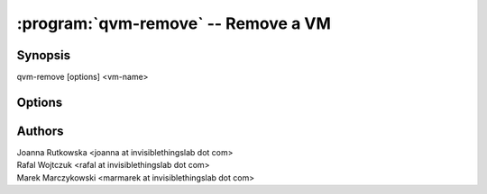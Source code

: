 .. program:: qvm-remove

====================================
:program:`qvm-remove` -- Remove a VM
====================================

Synopsis
========
| qvm-remove [options] <vm-name>

Options
=======

.. option:: --help, -h

    Show this help message and exit

.. option:: --quiet, -q

    Be quiet   

.. option:: --just-db

    Remove only from the Qubes Xen DB, do not remove any files

.. option:: --force-root

    Force to run, even with root privileges

Authors
=======
| Joanna Rutkowska <joanna at invisiblethingslab dot com>
| Rafal Wojtczuk <rafal at invisiblethingslab dot com>
| Marek Marczykowski <marmarek at invisiblethingslab dot com>
